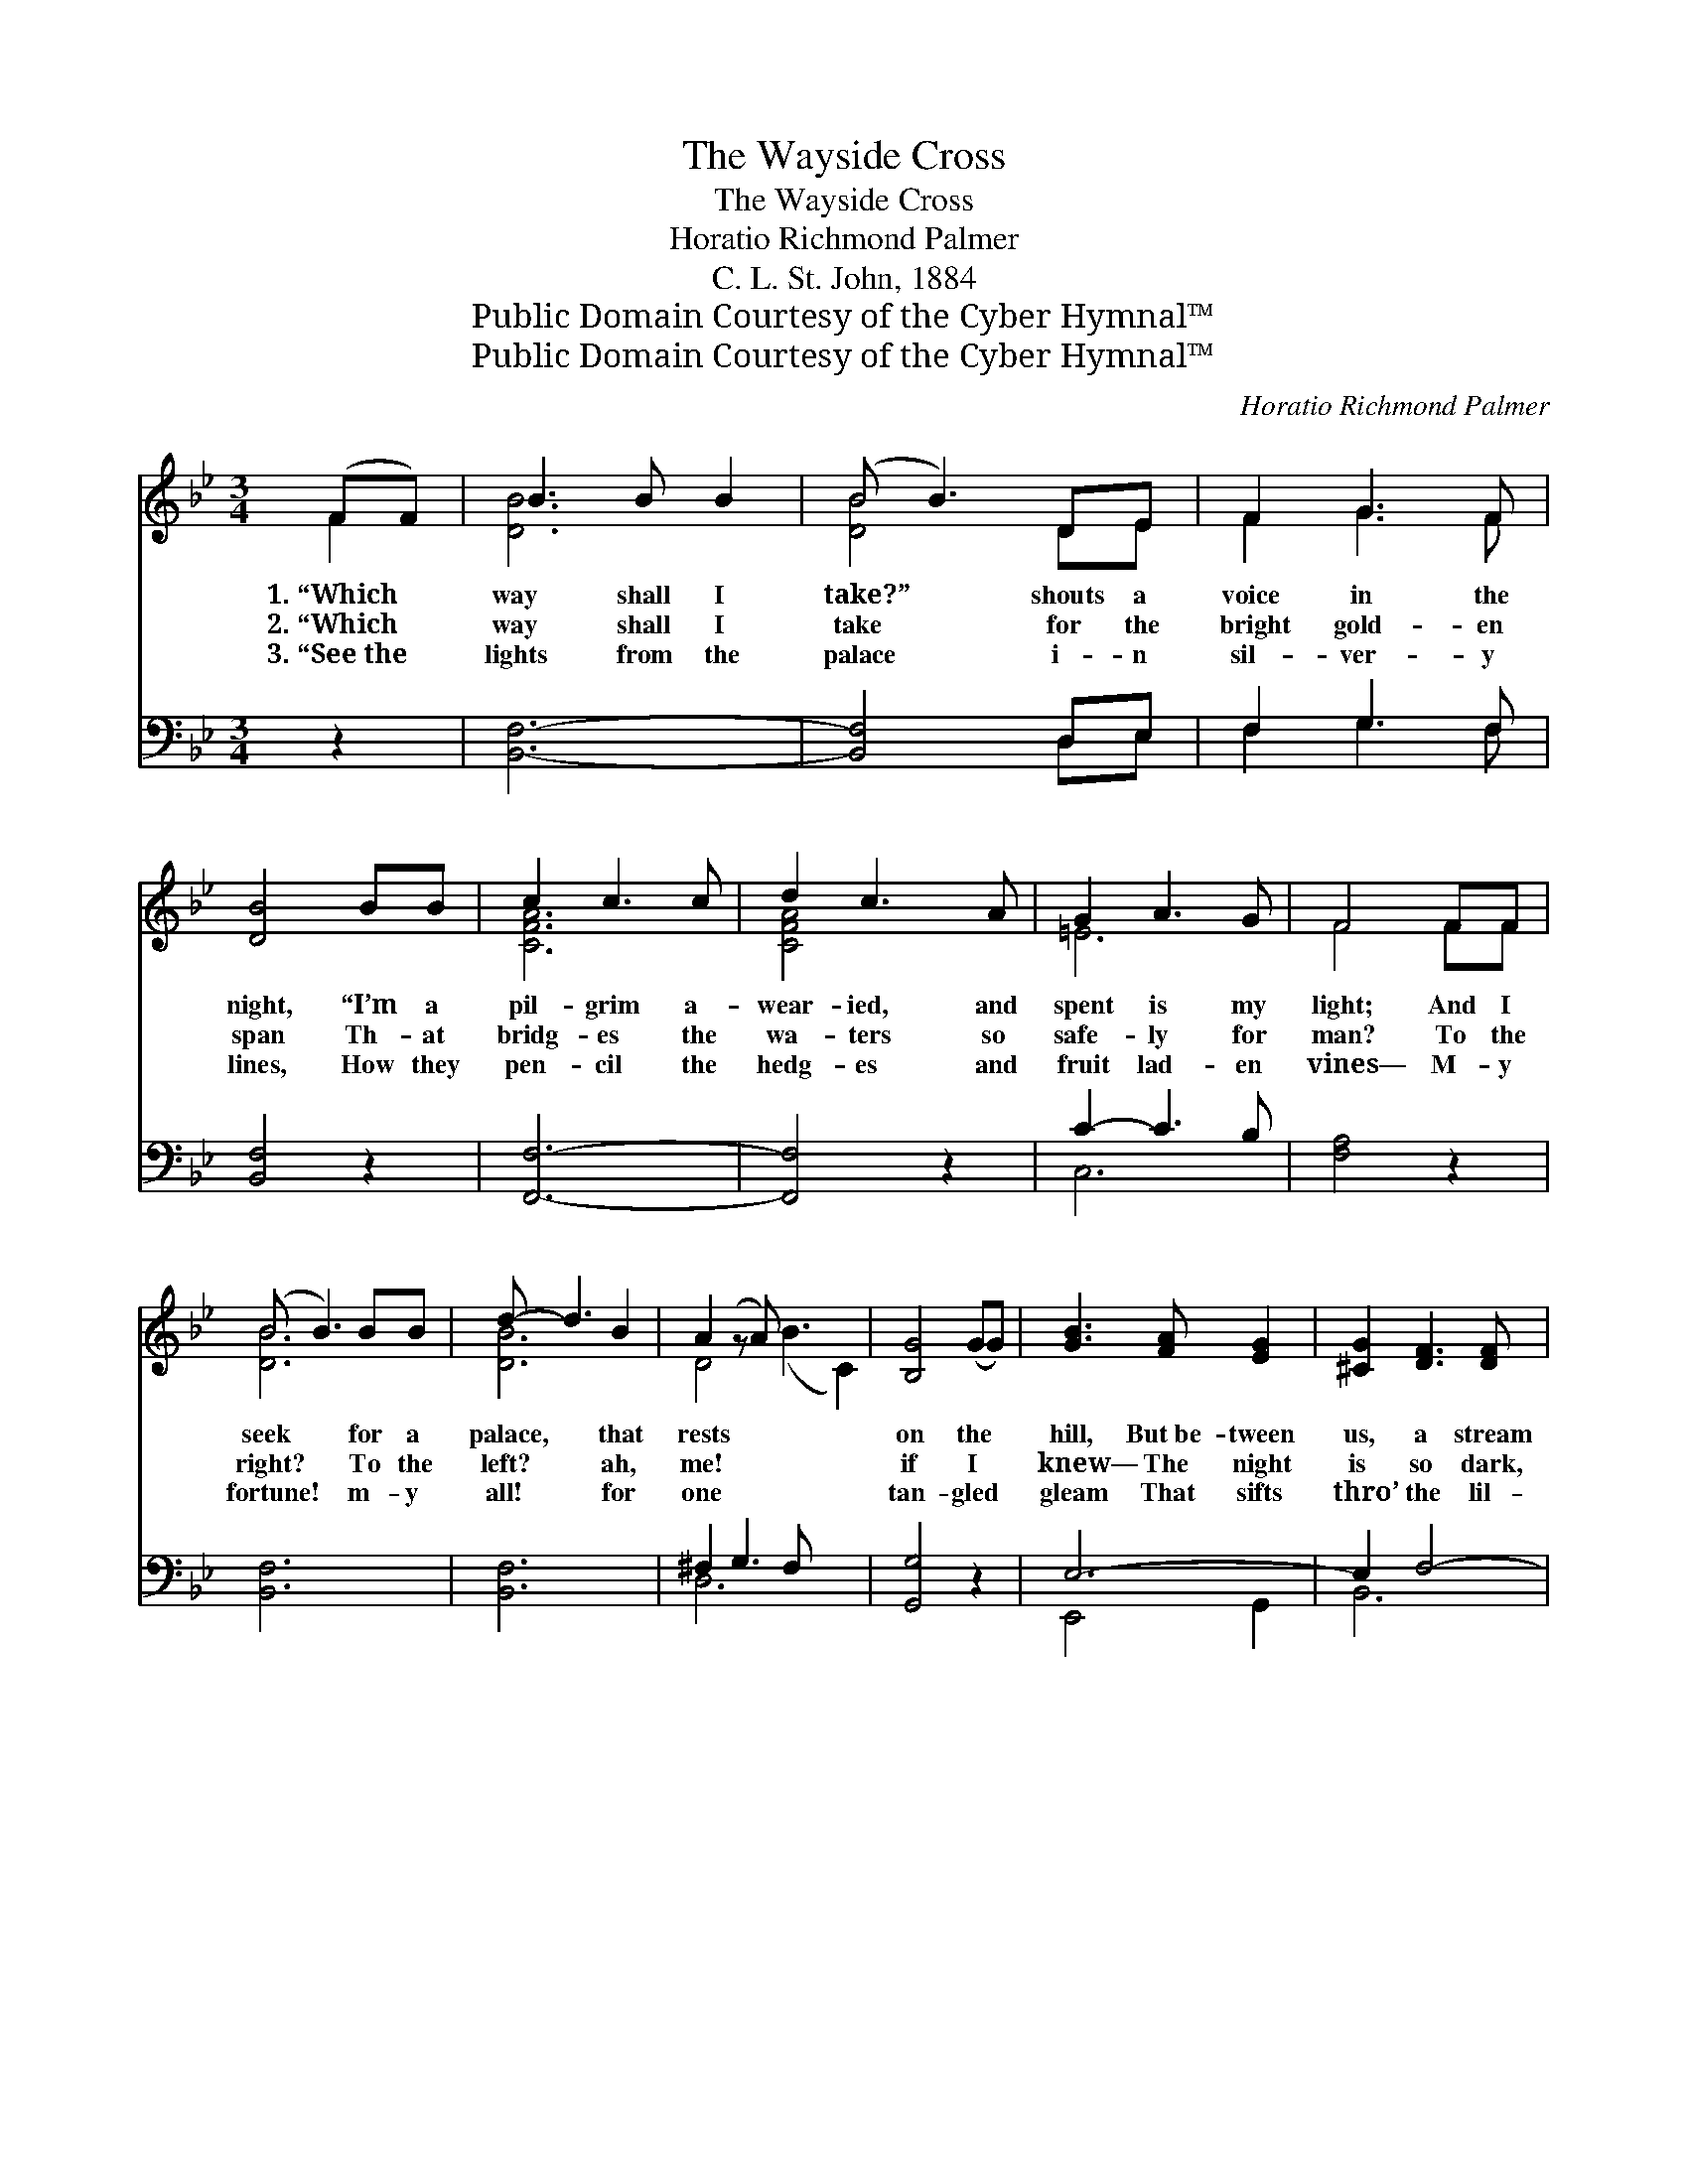 X:1
T:The Wayside Cross
T:The Wayside Cross
T:Horatio Richmond Palmer
T:C. L. St. John, 1884
T:Public Domain Courtesy of the Cyber Hymnal™
T:Public Domain Courtesy of the Cyber Hymnal™
C:Horatio Richmond Palmer
Z:Public Domain
Z:Courtesy of the Cyber Hymnal™
%%score ( 1 2 ) ( 3 4 )
L:1/8
M:3/4
K:Bb
V:1 treble 
V:2 treble 
V:3 bass 
V:4 bass 
V:1
 (FF) | B3 B B2 | (B B3) DE | F2 G3 F | [DB]4 BB | c2 c3 c | d2 c3 A | G2 A3 G | F4 FF | %9
w: 1.~“Which *|way shall I|take?” * shouts a|voice in the|night, “I’m a|pil- grim a-|wear- ied, and|spent is my|light; And I|
w: 2.~“Which *|way shall I|take * for the|bright gold- en|span Th- at|bridg- es the|wa- ters so|safe- ly for|man? To the|
w: 3.~“See~the *|lights from the|palace * i- n|sil- ver- y|lines, How they|pen- cil the|hedg- es and|fruit lad- en|vines— M- y|
 (B B3) BB | d- d3 B2 | A2 (z A) x5 | [B,G]4 (GG) | [GB]3 [FA] [EG]2 | [^CG]2 [DF]3 [DF] | %15
w: seek * for a|palace, * that|rests *|on the *|hill, But~be- tween|us, a stream|
w: right? * To the|left? * ah,|me! *|if I *|knew— The night|is so dark,|
w: fortune! * m- y|all! * for|one *|tan- gled *|gleam That sifts|thro’ the lil-|
 !fermata![A,CF]2 [B,DF]2 !fermata![CEF]2 | [B,DF-]4 ||"^Refrain" [FBd]2 | [Bd]2 [Bd]3 [Bd] | %19
w: li- eth sul-|len||and chill.” *|
w: and the pass-|ers||so few.” *|
w: ies, and wastes|on||the stream.” *|
 [Bd]4 [Bd][Bd] | [Be]2 [Be]2 [ce]2 | [Bd]2 z2 [Bd][Bd] | [Ac]2 [Ac]2 [Ac]2 | [Ac]4 ([Ac][Bd]) | %24
w: |||||
w: |||||
w: |||||
 [ce] [Bd]3 [Ac]2 | [Bd]2 z2 [Bd][ce] | [df]2 [df]2 [df]2 | [df]4 [ce][Bd] | [Bg]2 [eg]3 [eg] | %29
w: |||||
w: |||||
w: |||||
 [df]4 [Bd]2 | [df] [ce]3 [ce]2 | [ce] [Bd]3 [Bd]2 | [Ac]2 [Bd]2 !fermata![ce]2 | %33
w: ||||
w: ||||
w: ||||
 !fermata![Bd]4 [Bd]2 | B B3 [Bc]2 | [Bd] [Bd]3 [Bd]2 | [Bd] [Ac]3 !fermata![ce]2 | %37
w: ||||
w: ||||
w: ||||
 !fermata![Bd]4 |] %38
w: |
w: |
w: |
V:2
 F2 | [DB]6 | [DB]4 DE | F2 G3 F | x6 | [CFA]6 | [CFA]4 x2 | =E6 | F4 FF | [DB]6 | [DB]6 | %11
 D4 (B3 C2) | x6 | x6 | x6 | x6 | x4 || x2 | x6 | x6 | x6 | x6 | x6 | x6 | x6 | x6 | x6 | x6 | x6 | %29
 x6 | x6 | x6 | x6 | x6 | B B3 x2 | x6 | x6 | x4 |] %38
V:3
 z2 | [B,,F,]6- | [B,,F,]4 D,E, | F,2 G,3 F, | [B,,F,]4 z2 | [F,,F,]6- | [F,,F,]4 z2 | C2- C3 B, | %8
w: |~|* ~ ~|~ ~ ~|~|~||~ * ~|
 [F,A,]4 z2 | [B,,F,]6 | [B,,F,]6 | ^F,2 G,3 F, x3 | [G,,G,]4 z2 | E,6- | E,2 F,4- | F,6 | %16
w: ~|~|~|~ ~ ~|~|~|~ ~||
 [B,,F,]4 || [B,,F,]2 | [B,,F,]2 [B,,F,]3 [B,,F,] | [B,,F,]4 [B,,F,][B,,F,] | %20
w: ~|~|~ Near, near|thee, my son,|
 [E,G,]2 [E,G,]2 [E,G,]2 | [B,,F,]2 z2 [B,,F,][B,,F,] | F,2 F,2 F,2 | F,4 F,2 | F, F,3 F,2 | %25
w: is the old|way- side cross,|Like a gray|fri- ar|cowled, in li-|
 [B,,F,]2 z2 [B,,F,][B,,F,] | [B,,B,]2 [B,,B,]2 [B,,B,]2 | [B,,B,]4 [C,F,][D,F,] | %28
w: chens and moss;|And its cross-|beam will point|
 [E,B,]2 [E,B,]3 [E,B,] | [E,B,]4 [B,,F,]2 | F, F,3 F,2 | [B,,F,] [D,F,]3 [D,F,]2 | %32
w: to the bright|gold- en|span, That bridg-|es the wa-|
 [F,,F,]2 [F,,F,]2 [F,,F,]2 | [B,,F,]4 [B,,F,]2 | [E,G,] [E,G,]3 [E,G,]2 | %35
w: ters so safe-|ly for|man; That bridg-|
 [B,,F,] [B,,F,]3 [B,,F,]2 | F, F,3 [F,,F,A,]2 | [B,,F,]4 |] %38
w: es the wa-|ters so safe-|ly|
V:4
 x2 | x6 | x4 D,E, | F,2 G,3 F, | x6 | x6 | x6 | C,6 | x6 | x6 | x6 | D,6 x3 | x6 | E,,4 G,,2 | %14
 B,,6 | .F,,2 .F,,2 .F,,2 | x4 || x2 | x6 | x6 | x6 | x6 | F,2 F,2 F,2 | F,4 F,2 | F, F,3 F,2 | %25
 x6 | x6 | x6 | x6 | x6 | F, F,3 F,2 | x6 | x6 | x6 | x6 | x6 | F, F,3 x2 | x4 |] %38

